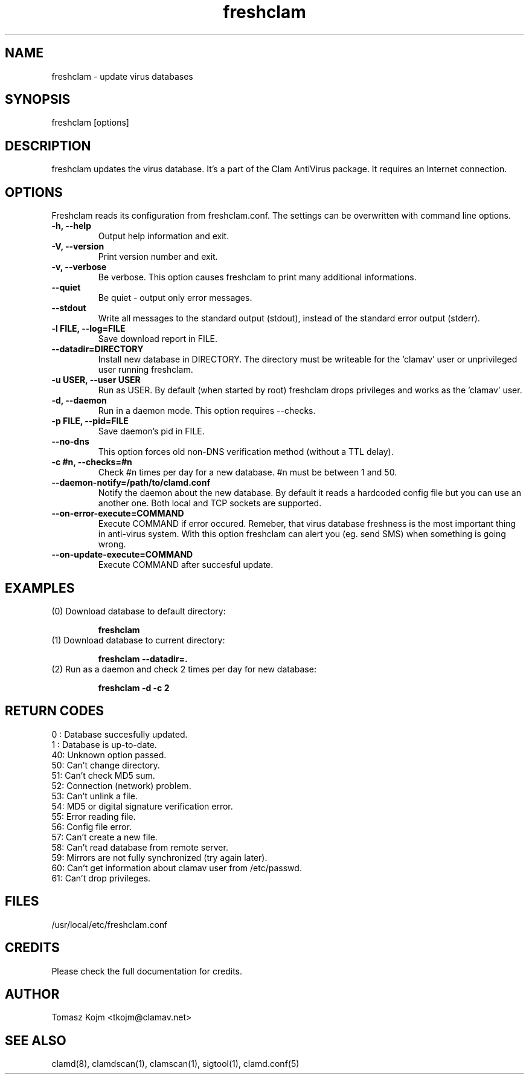 .\" Manual page created by Tomasz Kojm, 20020415
.TH "freshclam" "1" "September 1, 2004" "Tomasz Kojm" "Clam AntiVirus"
.SH "NAME"
.LP 
freshclam \- update virus databases
.SH "SYNOPSIS"
.LP 
freshclam [options]
.SH "DESCRIPTION"
.LP 
freshclam updates the virus database. It's a part of the Clam AntiVirus package. It requires an Internet connection.
.SH "OPTIONS"
.LP 
Freshclam reads its configuration from freshclam.conf. The settings can be overwritten with command line options.
.TP 
\fB\-h, \-\-help\fR
Output help information and exit.
.TP 
\fB\-V, \-\-version\fR
Print version number and exit.
.TP 
\fB\-v, \-\-verbose\fR
Be verbose. This option causes freshclam to print many additional informations.
.TP 
\fB\-\-quiet\fR
Be quiet \- output only error messages.
.TP 
\fB\-\-stdout\fR
Write all messages to the standard output (stdout), instead of the standard error output (stderr).
.TP 
\fB\-l FILE, \-\-log=FILE\fR
Save download report in FILE.
.TP 
\fB\-\-datadir=DIRECTORY\fR
Install new database in DIRECTORY. The directory must be writeable for the 'clamav' user or unprivileged user running freshclam.
.TP 
\fB\-u USER, \-\-user USER\fR
Run as USER. By default (when started by root) freshclam drops privileges and works as the 'clamav' user.
.TP 
\fB\-d, \-\-daemon\fR
Run in a daemon mode. This option requires \-\-checks.
.TP 
\fB\-p FILE, \-\-pid=FILE\fR
Save daemon's pid in FILE.
.TP 
\fB\-\-no\-dns\fR
This option forces old non\-DNS verification method (without a TTL delay).
.TP 
\fB\-c #n, \-\-checks=#n\fR
Check #n times per day for a new database. #n must be between 1 and 50.
.TP 
\fB\-\-daemon\-notify=/path/to/clamd.conf\fR
Notify the daemon about the new database. By default it reads a hardcoded config file but you can use an another one. Both local and TCP sockets are supported.
.TP 
\fB\-\-on\-error\-execute=COMMAND\fR
Execute COMMAND if error occured. Remeber, that virus database freshness is the most important thing in anti\-virus system. With this option freshclam can alert you (eg. send SMS) when something is going wrong.
.TP 
\fB\-\-on\-update\-execute=COMMAND\fR
Execute COMMAND after succesful update.
.SH "EXAMPLES"
.LP 
.TP 
(0) Download database to default directory:

\fBfreshclam\fR
.TP 
(1) Download database to current directory:

\fBfreshclam \-\-datadir=.\fR
.TP 
(2) Run as a daemon and check 2 times per day for new database:

\fBfreshclam \-d \-c 2\fR
.SH "RETURN CODES"
0 : Database succesfully updated.
.TP 
1 : Database is up\-to\-date.
.TP 
40: Unknown option passed.
.TP 
50: Can't change directory.
.TP 
51: Can't check MD5 sum.
.TP 
52: Connection (network) problem.
.TP 
53: Can't unlink a file.
.TP 
54: MD5 or digital signature verification error.
.TP 
55: Error reading file.
.TP 
56: Config file error.
.TP 
57: Can't create a new file.
.TP 
58: Can't read database from remote server.
.TP 
59: Mirrors are not fully synchronized (try again later).
.TP 
60: Can't get information about clamav user from /etc/passwd.
.TP 
61: Can't drop privileges.
.SH "FILES"
.LP 
/usr/local/etc/freshclam.conf
.SH "CREDITS"
Please check the full documentation for credits.
.SH "AUTHOR"
.LP 
Tomasz Kojm <tkojm@clamav.net>
.SH "SEE ALSO"
.LP 
clamd(8), clamdscan(1), clamscan(1), sigtool(1), clamd.conf(5)
